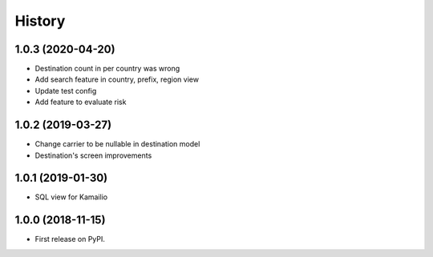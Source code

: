 .. :changelog:

History
-------

1.0.3 (2020-04-20)
++++++++++++++++++

* Destination count in per country was wrong
* Add search feature in country, prefix, region view
* Update test config
* Add feature to evaluate risk

1.0.2 (2019-03-27)
++++++++++++++++++

* Change carrier to be nullable in destination model
* Destination's screen improvements

1.0.1 (2019-01-30)
++++++++++++++++++

* SQL view for Kamailio

1.0.0 (2018-11-15)
++++++++++++++++++

* First release on PyPI.
